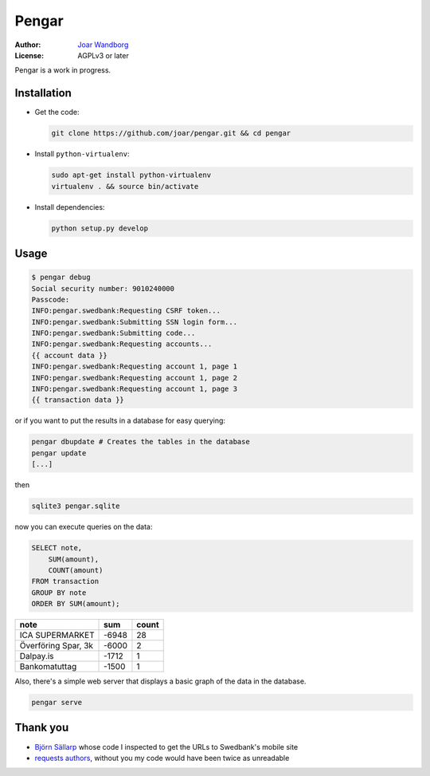 ========
 Pengar
========

:Author: `Joar Wandborg <http://wandborg.se>`_
:License: AGPLv3 or later

Pengar is a work in progress.

.. _`swedbank's mobile site`: https://mobilbank.swedbank.se/


--------------
 Installation
--------------

-   Get the code:

    .. code-block:: bash

        git clone https://github.com/joar/pengar.git && cd pengar

-   Install ``python-virtualenv``:

    .. code-block:: bash

        sudo apt-get install python-virtualenv
        virtualenv . && source bin/activate

-   Install dependencies:

    .. code-block:: bash

        python setup.py develop


-------
 Usage
-------

.. code-block:: bash

    $ pengar debug
    Social security number: 9010240000
    Passcode:
    INFO:pengar.swedbank:Requesting CSRF token...
    INFO:pengar.swedbank:Submitting SSN login form...
    INFO:pengar.swedbank:Submitting code...
    INFO:pengar.swedbank:Requesting accounts...
    {{ account data }}
    INFO:pengar.swedbank:Requesting account 1, page 1
    INFO:pengar.swedbank:Requesting account 1, page 2
    INFO:pengar.swedbank:Requesting account 1, page 3
    {{ transaction data }}

or if you want to put the results in a database for easy querying:

.. code-block:: bash

    pengar dbupdate # Creates the tables in the database
    pengar update
    [...]

then

.. code-block:: bash

    sqlite3 pengar.sqlite

now you can execute queries on the data:

.. code-block:: sql

    SELECT note,
        SUM(amount),
        COUNT(amount)
    FROM transaction
    GROUP BY note
    ORDER BY SUM(amount);

+----------------------------------+--------+-------+
| note                             | sum    | count |
+==================================+========+=======+
| ICA SUPERMARKET                  |  -6948 |    28 |
+----------------------------------+--------+-------+
| Överföring Spar, 3k              |  -6000 |     2 |
+----------------------------------+--------+-------+
| Dalpay.is                        |  -1712 |     1 |
+----------------------------------+--------+-------+
| Bankomatuttag                    |  -1500 |     1 |
+----------------------------------+--------+-------+

Also, there's a simple web server that displays a basic graph of the data in
the database.

.. code-block:: bash

    pengar serve


----------
 Thank you
----------

-   `Björn Sällarp`_ whose code I inspected to get the URLs to  Swedbank's
    mobile site

-   `requests authors`_, without you my code would have been twice as
    unreadable


.. _`björn sällarp`: https://github.com/bjornsallarp
.. _`requests authors`: http://docs.python-requests.org/en/latest/dev/authors/
